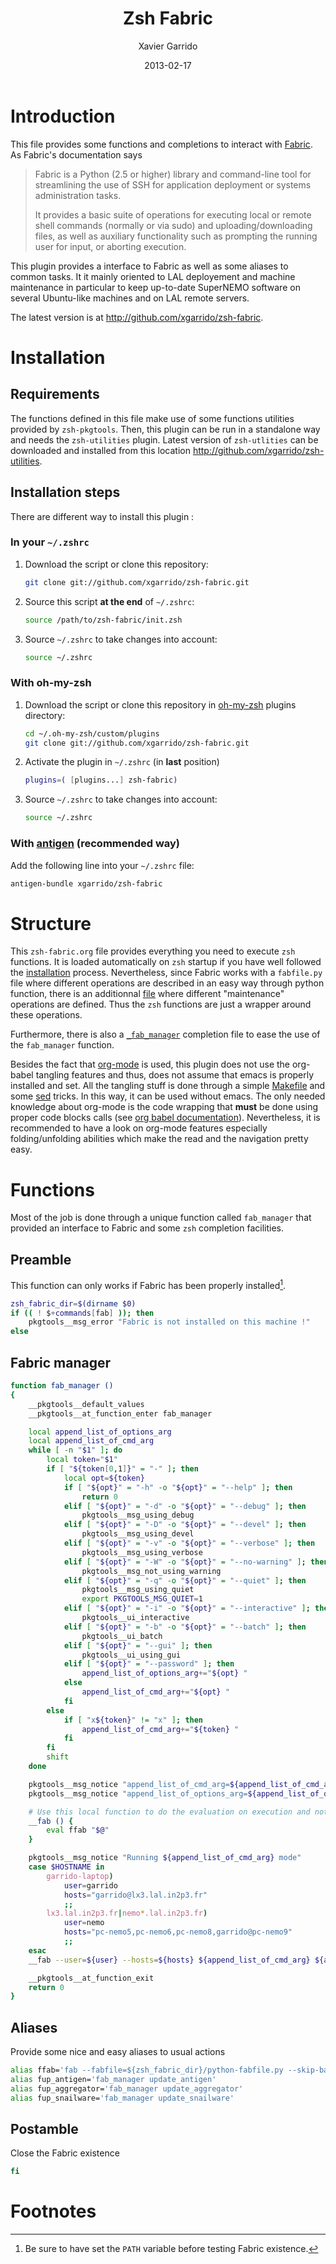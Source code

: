 #+TITLE:  Zsh Fabric
#+AUTHOR: Xavier Garrido
#+DATE:   2013-02-17
#+OPTIONS: toc:nil num:nil ^:nil

* Introduction
:PROPERTIES:
:CUSTOM_ID: introduction
:END:
This file provides some functions and completions to interact with [[https://github.com/fabric/fabric][Fabric]]. As
Fabric's documentation says
#+BEGIN_QUOTE
Fabric is a Python (2.5 or higher) library and command-line tool for
streamlining the use of SSH for application deployment or systems administration
tasks.

It provides a basic suite of operations for executing local or remote shell
commands (normally or via sudo) and uploading/downloading files, as well as
auxiliary functionality such as prompting the running user for input, or
aborting execution.
#+END_QUOTE

This plugin provides a interface to Fabric as well as some aliases to common
tasks. It it mainly oriented to LAL deployement and machine maintenance in
particular to keep up-to-date SuperNEMO software on several Ubuntu-like machines
and on LAL remote servers.

The latest version is at http://github.com/xgarrido/zsh-fabric.

* Installation
:PROPERTIES:
:CUSTOM_ID: installation
:END:

** Requirements
The functions defined in this file make use of some functions utilities provided
by =zsh-pkgtools=. Then, this plugin can be run in a standalone way and needs
the =zsh-utilities= plugin. Latest version of =zsh-utlities= can be downloaded
and installed from this location http://github.com/xgarrido/zsh-utilities.

** Installation steps
There are different way to install this plugin :
*** In your =~/.zshrc=
1) Download the script or clone this repository:
   #+BEGIN_SRC sh :tangle no
     git clone git://github.com/xgarrido/zsh-fabric.git
   #+END_SRC
2) Source this script *at the end* of =~/.zshrc=:
   #+BEGIN_SRC sh :tangle no
     source /path/to/zsh-fabric/init.zsh
   #+END_SRC
3) Source =~/.zshrc= to take changes into account:
   #+BEGIN_SRC sh :tangle no
     source ~/.zshrc
   #+END_SRC
*** With oh-my-zsh
1) Download the script or clone this repository in [[http://github.com/robbyrussell/oh-my-zsh][oh-my-zsh]] plugins directory:
   #+BEGIN_SRC sh :tangle no
     cd ~/.oh-my-zsh/custom/plugins
     git clone git://github.com/xgarrido/zsh-fabric.git
   #+END_SRC
2) Activate the plugin in =~/.zshrc= (in *last* position)
   #+BEGIN_SRC sh :tangle no
     plugins=( [plugins...] zsh-fabric)
   #+END_SRC
3) Source =~/.zshrc= to take changes into account:
   #+BEGIN_SRC sh :tangle no
     source ~/.zshrc
   #+END_SRC
*** With [[https://github.com/zsh-users/antigen][antigen]] (recommended way)
Add the following line into your =~/.zshrc= file:
#+BEGIN_SRC sh :tangle no
  antigen-bundle xgarrido/zsh-fabric
#+END_SRC

* Structure
:PROPERTIES:
:CUSTOM_ID: structure
:END:

This =zsh-fabric.org= file provides everything you need to execute =zsh=
functions. It is loaded automatically on =zsh= startup if you have well followed
the [[#installation][installation]] process. Nevertheless, since Fabric works with a =fabfile.py=
file where different operations are described in an easy way through python
function, there is an additionnal [[file:python-fabfile.org][file]] where different "maintenance" operations
are defined. Thus the =zsh= functions are just a wrapper around these
operations.

Furthermore, there is also a [[file:_fab_manager][=_fab_manager=]] completion file to ease the use of
the =fab_manager= function.

Besides the fact that [[http://orgmode.org/][org-mode]] is used, this plugin does not use the org-babel
tangling features and thus, does not assume that emacs is properly installed and
set. All the tangling stuff is done through a simple [[file:Makefile][Makefile]] and some [[http://www.gnu.org/software/sed/][sed]]
tricks. In this way, it can be used without emacs. The only needed knowledge
about org-mode is the code wrapping that *must* be done using proper code blocks
calls (see [[http://orgmode.org/manual/Structure-of-code-blocks.html#Structure-of-code-blocks][org babel documentation]]). Nevertheless, it is recommended to have a
look on org-mode features especially folding/unfolding abilities which make the
read and the navigation pretty easy.

* Functions
:PROPERTIES:
:CUSTOM_ID: functions
:END:
Most of the job is done through a unique function called =fab_manager= that
provided an interface to Fabric and some =zsh= completion facilities.

** Preamble
This function can only works if Fabric has been properly installed[1].
#+BEGIN_SRC sh
  zsh_fabric_dir=$(dirname $0)
  if (( ! $+commands[fab] )); then
      pkgtools__msg_error "Fabric is not installed on this machine !"
  else
#+END_SRC

** Fabric manager
#+BEGIN_SRC sh
  function fab_manager ()
  {
      __pkgtools__default_values
      __pkgtools__at_function_enter fab_manager

      local append_list_of_options_arg
      local append_list_of_cmd_arg
      while [ -n "$1" ]; do
          local token="$1"
          if [ "${token[0,1]}" = "-" ]; then
              local opt=${token}
              if [ "${opt}" = "-h" -o "${opt}" = "--help" ]; then
                  return 0
              elif [ "${opt}" = "-d" -o "${opt}" = "--debug" ]; then
                  pkgtools__msg_using_debug
              elif [ "${opt}" = "-D" -o "${opt}" = "--devel" ]; then
                  pkgtools__msg_using_devel
              elif [ "${opt}" = "-v" -o "${opt}" = "--verbose" ]; then
                  pkgtools__msg_using_verbose
              elif [ "${opt}" = "-W" -o "${opt}" = "--no-warning" ]; then
                  pkgtools__msg_not_using_warning
              elif [ "${opt}" = "-q" -o "${opt}" = "--quiet" ]; then
                  pkgtools__msg_using_quiet
                  export PKGTOOLS_MSG_QUIET=1
              elif [ "${opt}" = "-i" -o "${opt}" = "--interactive" ]; then
                  pkgtools__ui_interactive
              elif [ "${opt}" = "-b" -o "${opt}" = "--batch" ]; then
                  pkgtools__ui_batch
              elif [ "${opt}" = "--gui" ]; then
                  pkgtools__ui_using_gui
              elif [ "${opt}" = "--password" ]; then
                  append_list_of_options_arg+="${opt} "
              else
                  append_list_of_cmd_arg+="${opt} "
              fi
          else
              if [ "x${token}" != "x" ]; then
                  append_list_of_cmd_arg+="${token} "
              fi
          fi
          shift
      done

      pkgtools__msg_notice "append_list_of_cmd_arg=${append_list_of_cmd_arg}"
      pkgtools__msg_notice "append_list_of_options_arg=${append_list_of_options_arg}"

      # Use this local function to do the evaluation on execution and not on 'compilation'
      __fab () {
          eval ffab "$@"
      }

      pkgtools__msg_notice "Running ${append_list_of_cmd_arg} mode"
      case $HOSTNAME in
          garrido-laptop)
              user=garrido
              hosts="garrido@lx3.lal.in2p3.fr"
              ;;
          lx3.lal.in2p3.fr|nemo*.lal.in2p3.fr)
              user=nemo
              hosts="pc-nemo5,pc-nemo6,pc-nemo8,garrido@pc-nemo9"
              ;;
      esac
      __fab --user=${user} --hosts=${hosts} ${append_list_of_cmd_arg} ${append_list_of_options_arg}

      __pkgtools__at_function_exit
      return 0
  }
#+END_SRC

** Aliases
Provide some nice and easy aliases to usual actions
#+BEGIN_SRC sh
  alias ffab='fab --fabfile=${zsh_fabric_dir}/python-fabfile.py --skip-bad-hosts --warn-only'
  alias fup_antigen='fab_manager update_antigen'
  alias fup_aggregator='fab_manager update_aggregator'
  alias fup_snailware='fab_manager update_snailware'
#+END_SRC

** Postamble
Close the Fabric existence
#+BEGIN_SRC sh
  fi
#+END_SRC

* Footnotes

[1] Be sure to have set the =PATH= variable before testing Fabric existence.
